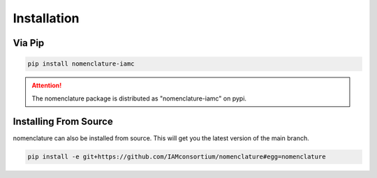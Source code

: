 Installation
============

.. attention: The nomenclature requires python >= 3.8


Via Pip
-------

.. code-block:: bash

    pip install nomenclature-iamc

.. attention::  The nomenclature package is distributed as "nomenclature-iamc" on pypi.

Installing From Source
----------------------

nomenclature can also be installed from source. This will get you the latest version
of the main branch.

.. code-block:: bash

    pip install -e git+https://github.com/IAMconsortium/nomenclature#egg=nomenclature

